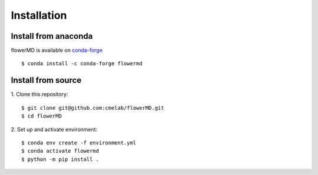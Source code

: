 ============
Installation
============

Install from anaconda
---------------------------------------
flowerMD is available on `conda-forge <https://anaconda.org/conda-forge/flowermd>`_
::

    $ conda install -c conda-forge flowermd


Install from source
---------------------------------------

1. Clone this repository:
::

    $ git clone git@github.com:cmelab/flowerMD.git
    $ cd flowerMD

2. Set up and activate environment:
::

    $ conda env create -f environment.yml
    $ conda activate flowermd
    $ python -m pip install .
